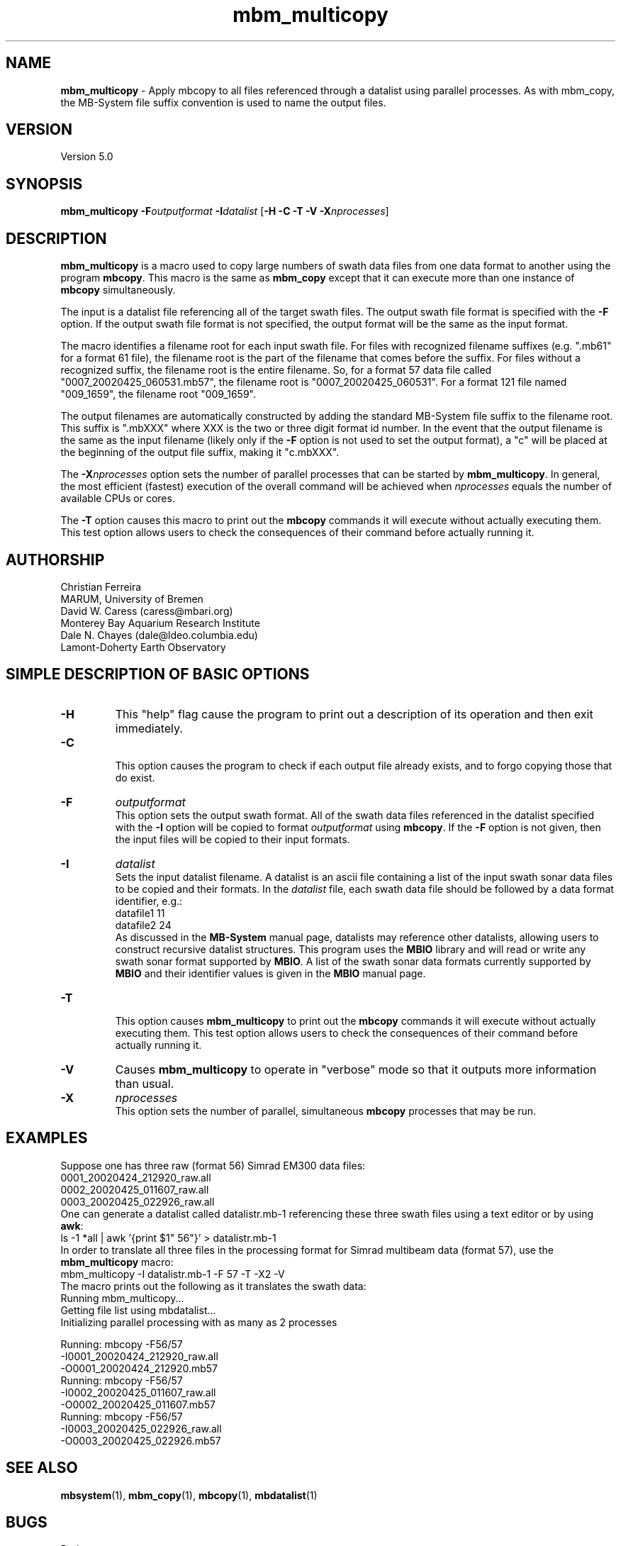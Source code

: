 .TH mbm_multicopy 1 "3 June 2013" "MB-System 5.0" "MB-System 5.0"
.SH NAME
\fBmbm_multicopy\fP \- Apply mbcopy to all files referenced through
a datalist using parallel processes. As with mbm_copy, the MB-System
file suffix convention is used to name the output files.

.SH VERSION
Version 5.0

.SH SYNOPSIS
\fBmbm_multicopy\fP \fB\-F\fP\fIoutputformat\fP \fB\-I\fP\fIdatalist\fP
[\fB\-H\fP \fB\-C \-T\fP \fB\-V\fP \fB\-X\fP\fInprocesses\fP]

.SH DESCRIPTION

\fBmbm_multicopy\fP is a macro used to copy large numbers of swath data files
from one data format to another using the program \fBmbcopy\fP.
This macro is the same as \fBmbm_copy\fP except that it can execute more than
one instance of \fBmbcopy\fP simultaneously.

The input is a datalist file referencing
all of the target swath files. The output swath file format is specified
with the \fB\-F\fP option. If the output swath file format is not specified,
the output format will be the same as the input format.

The macro identifies a filename root for each input swath file. For files
with recognized filename suffixes (e.g. ".mb61" for a format 61 file), the
filename root is the part of the filename that comes before the suffix. For
files without a recognized suffix, the filename root is the entire filename.
So, for a format 57 data file called "0007_20020425_060531.mb57", the filename root
is "0007_20020425_060531". For a format 121 file named "009_1659", the filename
root "009_1659".

The output filenames are automatically constructed by adding the standard
MB-System file suffix to the filename root. This suffix is ".mbXXX" where
XXX is the two or three digit format id number. In the event that the output
filename is the same as the input filename (likely only if the \fB\-F\fP option
is not used to set the output format), a "c" will be placed at the beginning
of the output file suffix, making it "c.mbXXX".

The \fB\-X\fP\fInprocesses\fP option sets the number of parallel processes that can be
started by \fBmbm_multicopy\fP. In general, the most efficient (fastest) execution of
the overall command will be achieved when \fInprocesses\fP equals the number of
available CPUs or cores.

The \fB\-T\fP option causes this macro to print out the \fBmbcopy\fP commands
it will execute without actually executing them. This test option allows
users to check the consequences of their command before actually running it.

.SH AUTHORSHIP
Christian Ferreira
.br
  MARUM, University of Bremen
.br
David W. Caress (caress@mbari.org)
.br
  Monterey Bay Aquarium Research Institute
.br
Dale N. Chayes (dale@ldeo.columbia.edu)
.br
  Lamont-Doherty Earth Observatory

.SH SIMPLE DESCRIPTION OF BASIC OPTIONS
.TP
.B \-H
This "help" flag cause the program to print out a description
of its operation and then exit immediately.
.TP
.B \-C
.br
This option causes the program to check if each output file
already exists, and to forgo copying those that do exist.
.TP
.B \-F
\fIoutputformat\fP
.br
This option sets the output swath format. All of the swath data
files referenced in the datalist specified with the \fB\-I\fP option
will be copied to format \fIoutputformat\fP using \fBmbcopy\fP. If
the \fB\-F\fP option is not given, then the input files will be copied
to their input formats.
.TP
.B \-I
\fIdatalist\fP
.br
Sets the input datalist filename. A datalist is an ascii
file containing a list of the input swath sonar
data files to be copied and their formats.
In the \fIdatalist\fP file, each
swath data file should be followed by a data format identifier, e.g.:
 	datafile1 11
 	datafile2 24
.br
As discussed in the \fBMB-System\fP manual page, datalists may reference
other datalists, allowing users to construct recursive datalist structures.
This program uses the \fBMBIO\fP library and will read or write any swath sonar
format supported by \fBMBIO\fP. A list of the swath sonar data formats
currently supported by \fBMBIO\fP and their identifier values
is given in the \fBMBIO\fP manual page.
.TP
.B \-T
.br
This option causes \fBmbm_multicopy\fP to print out the \fBmbcopy\fP commands
it will execute without actually executing them. This test option allows
users to check the consequences of their command before actually running it.
.TP
.B \-V
Causes \fBmbm_multicopy\fP to operate in "verbose" mode
so that it outputs
more information than usual.
.TP
.B \-X
\fInprocesses\fP
.br
This option sets the number of parallel, simultaneous \fBmbcopy\fP processes that may be
run.

.SH EXAMPLES
Suppose one has three raw (format 56) Simrad EM300 data files:
 	0001_20020424_212920_raw.all
 	0002_20020425_011607_raw.all
 	0003_20020425_022926_raw.all
.br
One can generate a datalist called datalistr.mb-1 referencing these
three swath files using a text editor or by using \fBawk\fP:
 	ls \-1 *all | awk '{print $1" 56"}' > datalistr.mb-1
.br
In order to translate all three files in the processing format for
Simrad multibeam data (format 57), use the \fBmbm_multicopy\fP macro:
 	mbm_multicopy \-I datalistr.mb-1 \-F 57 \-T \-X2 \-V
.br
The macro prints out the following as it translates the swath data:
 	Running mbm_multicopy...
 	Getting file list using mbdatalist...
 	Initializing parallel processing with as many as 2 processes

  	Running: mbcopy \-F56/57
 		-I0001_20020424_212920_raw.all
 		-O0001_20020424_212920.mb57
  	Running: mbcopy \-F56/57
 		-I0002_20020425_011607_raw.all
 		-O0002_20020425_011607.mb57
  	Running: mbcopy \-F56/57
 		-I0003_20020425_022926_raw.all
 		-O0003_20020425_022926.mb57

.SH SEE ALSO
\fBmbsystem\fP(1), \fBmbm_copy\fP(1), \fBmbcopy\fP(1),
\fBmbdatalist\fP(1)

.SH BUGS
Perhaps.
